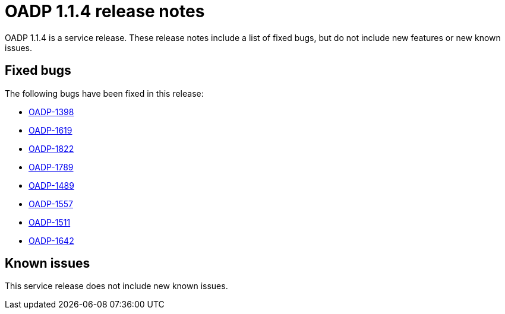 // Module included in the following assemblies:
//
// * backup_and_restore/oadp-release-notes.adoc

:_content-type: REFERENCE
[id="migration-oadp-release-notes-1-1-4_{context}"]
= OADP 1.1.4 release notes

OADP 1.1.4 is a service release. These release notes include a list of fixed bugs, but do not include new features or new known issues.

[id="fixed-bugs_{context}"]
== Fixed bugs

The following bugs have been fixed in this release:

* link:https://issues.redhat.com/browse/OADP-1398[OADP-1398]
* link:https://issues.redhat.com/browse/OADP-1619[OADP-1619]
* link:https://issues.redhat.com/browse/OADP-1822[OADP-1822]
* link:https://issues.redhat.com/browse/OADP-1789[OADP-1789]
* link:https://issues.redhat.com/browse/OADP-1489[OADP-1489]
* link:https://issues.redhat.com/browse/OADP-1557[OADP-1557]
* link:https://issues.redhat.com/browse/OADP-1511[OADP-1511]
* link:https://issues.redhat.com/browse/OADP-1642[OADP-1642]

[id="known-issues_{context}"]
== Known issues

This service release does not include new known issues.